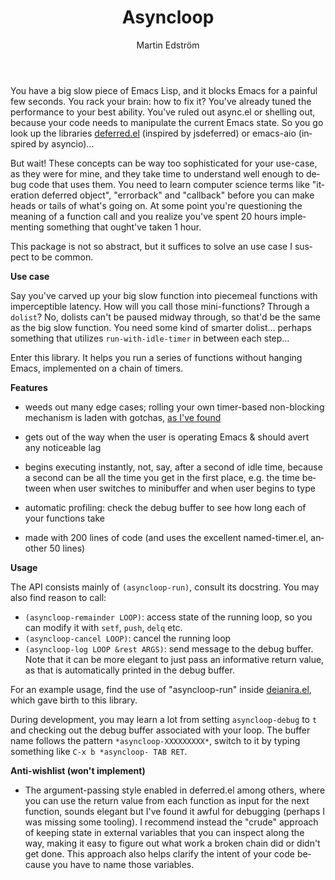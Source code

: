 # Copying and distribution of this file, with or without modification,
# are permitted in any medium without royalty provided the copyright
# notice and this notice are preserved.  This file is offered as-is,
# without any warranty.

#+TITLE: Asyncloop
#+AUTHOR: Martin Edström
#+EMAIL: meedstrom@teknik.io
#+LANGUAGE: en

You have a big slow piece of Emacs Lisp, and it blocks Emacs for a painful few seconds.  You rack your brain: how to fix it?  You've already tuned the performance to your best ability.  You've ruled out async.el or shelling out, because your code needs to manipulate the current Emacs state.  So you go look up the libraries [[https://github.com/kiwanami/emacs-deferred/][deferred.el]] (inspired by jsdeferred) or emacs-aio (inspired by asyncio)...

But wait!  These concepts can be way too sophisticated for your use-case, as they were for mine, and they take time to understand well enough to debug code that uses them.  You need to learn computer science terms like "iteration deferred object", "errorback" and "callback" before you can make heads or tails of what's going on.  At some point you're questioning the meaning of a function call and you realize you've spent 20 hours implementing something that ought've taken 1 hour.

This package is not so abstract, but it suffices to solve an use case I suspect to be common.

*Use case*

Say you've carved up your big slow function into piecemeal functions with imperceptible latency.  How will you call those mini-functions?  Through a =dolist=?  No, dolists can't be paused midway through, so that'd be the same as the big slow function.  You need some kind of smarter dolist... perhaps something that utilizes =run-with-idle-timer= in between each step...

Enter this library.  It helps you run a series of functions without hanging Emacs, implemented on a chain of timers.

*Features*

- weeds out many edge cases; rolling your own timer-based non-blocking mechanism is laden with gotchas, [[https://meedstrom.github.io/emacs-timer-gotchas][as I've found]]

- gets out of the way when the user is operating Emacs & should avert any noticeable lag

- begins executing instantly, not, say, after a second of idle time, because a second can be all the time you get in the first place, e.g. the time between when user switches to minibuffer and when user begins to type

- automatic profiling: check the debug buffer to see how long each of your functions take

- made with 200 lines of code (and uses the excellent named-timer.el, another 50 lines)

*Usage*

The API consists mainly of =(asyncloop-run)=, consult its docstring.  You may also find reason to call:

- =(asyncloop-remainder LOOP)=: access state of the running loop, so you can modify it with =setf=, =push=, =delq= etc.
- =(asyncloop-cancel LOOP)=: cancel the running loop
- =(asyncloop-log LOOP &rest ARGS)=: send message to the debug buffer.  Note that it can be more elegant to just pass an informative return value, as that is automatically printed in the debug buffer.

For an example usage, find the use of "asyncloop-run" inside [[https://github.com/meedstrom/deianira/blob/master/deianira.el][deianira.el]], which gave birth to this library.

During development, you may learn a lot from setting =asyncloop-debug= to =t= and checking out the debug buffer associated with your loop.  The buffer name follows the pattern =*asyncloop-XXXXXXXXX*=, switch to it by typing something like =C-x b *asyncloop- TAB RET=.

*Anti-wishlist (won't implement)*

- The argument-passing style enabled in deferred.el among others, where you can use the return value from each function as input for the next function, sounds elegant but I've found it awful for debugging (perhaps I was missing some tooling).  I recommend instead the "crude" approach of keeping state in external variables that you can inspect along the way, making it easy to figure out what work a broken chain did or didn't get done.  This approach also helps clarify the intent of your code because you have to name those variables.
